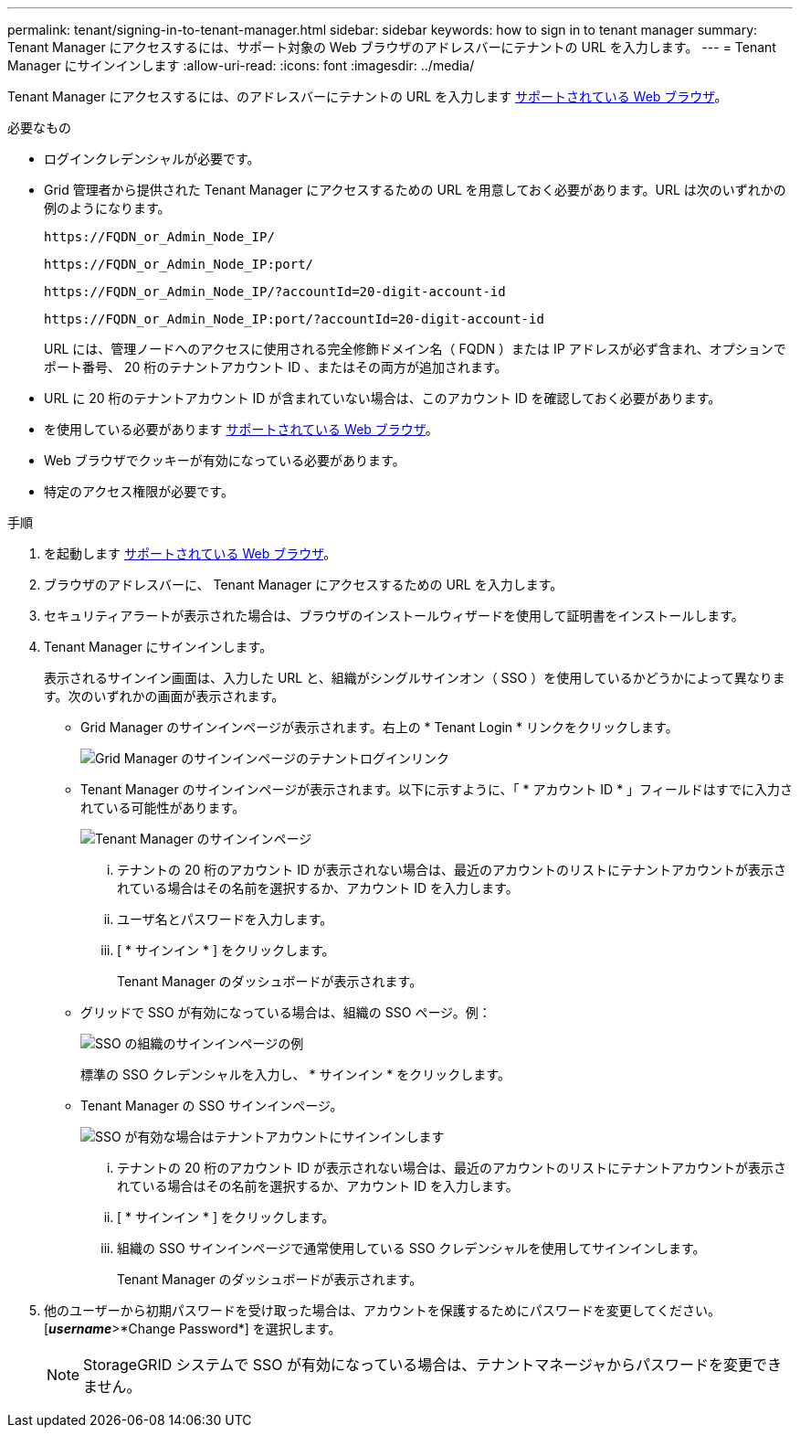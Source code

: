 ---
permalink: tenant/signing-in-to-tenant-manager.html 
sidebar: sidebar 
keywords: how to sign in to tenant manager 
summary: Tenant Manager にアクセスするには、サポート対象の Web ブラウザのアドレスバーにテナントの URL を入力します。 
---
= Tenant Manager にサインインします
:allow-uri-read: 
:icons: font
:imagesdir: ../media/


[role="lead"]
Tenant Manager にアクセスするには、のアドレスバーにテナントの URL を入力します xref:../admin/web-browser-requirements.adoc[サポートされている Web ブラウザ]。

.必要なもの
* ログインクレデンシャルが必要です。
* Grid 管理者から提供された Tenant Manager にアクセスするための URL を用意しておく必要があります。URL は次のいずれかの例のようになります。
+
[listing]
----
https://FQDN_or_Admin_Node_IP/
----
+
[listing]
----
https://FQDN_or_Admin_Node_IP:port/
----
+
[listing]
----
https://FQDN_or_Admin_Node_IP/?accountId=20-digit-account-id
----
+
[listing]
----
https://FQDN_or_Admin_Node_IP:port/?accountId=20-digit-account-id
----
+
URL には、管理ノードへのアクセスに使用される完全修飾ドメイン名（ FQDN ）または IP アドレスが必ず含まれ、オプションでポート番号、 20 桁のテナントアカウント ID 、またはその両方が追加されます。

* URL に 20 桁のテナントアカウント ID が含まれていない場合は、このアカウント ID を確認しておく必要があります。
* を使用している必要があります xref:../admin/web-browser-requirements.adoc[サポートされている Web ブラウザ]。
* Web ブラウザでクッキーが有効になっている必要があります。
* 特定のアクセス権限が必要です。


.手順
. を起動します xref:../admin/web-browser-requirements.adoc[サポートされている Web ブラウザ]。
. ブラウザのアドレスバーに、 Tenant Manager にアクセスするための URL を入力します。
. セキュリティアラートが表示された場合は、ブラウザのインストールウィザードを使用して証明書をインストールします。
. Tenant Manager にサインインします。
+
表示されるサインイン画面は、入力した URL と、組織がシングルサインオン（ SSO ）を使用しているかどうかによって異なります。次のいずれかの画面が表示されます。

+
** Grid Manager のサインインページが表示されます。右上の * Tenant Login * リンクをクリックします。
+
image::../media/tenant_login_link.gif[Grid Manager のサインインページのテナントログインリンク]

** Tenant Manager のサインインページが表示されます。以下に示すように、「 * アカウント ID * 」フィールドはすでに入力されている可能性があります。
+
image::../media/tenant_user_sign_in.gif[Tenant Manager のサインインページ]

+
... テナントの 20 桁のアカウント ID が表示されない場合は、最近のアカウントのリストにテナントアカウントが表示されている場合はその名前を選択するか、アカウント ID を入力します。
... ユーザ名とパスワードを入力します。
... [ * サインイン * ] をクリックします。
+
Tenant Manager のダッシュボードが表示されます。



** グリッドで SSO が有効になっている場合は、組織の SSO ページ。例：
+
image::../media/sso_organization_page.gif[SSO の組織のサインインページの例]

+
標準の SSO クレデンシャルを入力し、 * サインイン * をクリックします。

** Tenant Manager の SSO サインインページ。
+
image::../media/sign_in_sso.gif[SSO が有効な場合はテナントアカウントにサインインします]

+
... テナントの 20 桁のアカウント ID が表示されない場合は、最近のアカウントのリストにテナントアカウントが表示されている場合はその名前を選択するか、アカウント ID を入力します。
... [ * サインイン * ] をクリックします。
... 組織の SSO サインインページで通常使用している SSO クレデンシャルを使用してサインインします。
+
Tenant Manager のダッシュボードが表示されます。





. 他のユーザーから初期パスワードを受け取った場合は、アカウントを保護するためにパスワードを変更してください。[*_username_*>*Change Password*] を選択します。
+

NOTE: StorageGRID システムで SSO が有効になっている場合は、テナントマネージャからパスワードを変更できません。


